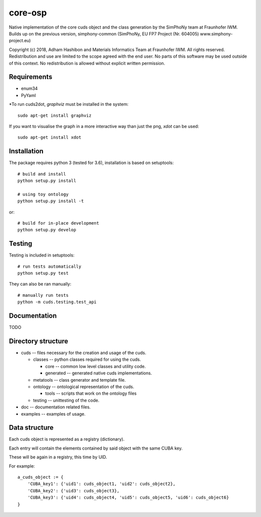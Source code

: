 core-osp
========
Native implementation of the core cuds object and the class generation by the SimPhoNy team at Fraunhofer IWM.
Builds up on the previous version, simphony-common (SimPhoNy, EU FP7 Project (Nr. 604005) www.simphony-project.eu)


Copyright (c) 2018, Adham Hashibon and Materials Informatics Team at Fraunhofer IWM.
All rights reserved.
Redistribution and use are limited to the scope agreed with the end user.
No parts of this software may be used outside of this context.
No redistribution is allowed without explicit written permission.

Requirements
------------
- enum34
- PyYaml

\*To run cuds2dot, `graphviz` must be installed in the system::

    sudo apt-get install graphviz

If you want to visualise the graph in a more interactive way than just the png, `xdot` can be used::

    sudo apt-get install xdot

Installation
------------
The package requires python 3 (tested for 3.6), installation is based on setuptools::

    # build and install
    python setup.py install

    # using toy ontology
    python setup.py install -t

or::

    # build for in-place development
    python setup.py develop

Testing
-------
Testing is included in setuptools::

    # run tests automatically
    python setup.py test

They can also be ran manually::

    # manually run tests
    python -m cuds.testing.test_api

Documentation
-------------
TODO

Directory structure
-------------------
- cuds -- files necessary for the creation and usage of the cuds.

  - classes -- python classes required for using the cuds.

    - core -- common low level classes and utility code.
    - generated -- generated native cuds implementations.

  - metatools -- class generator and template file.
  - ontology -- ontological representation of the cuds.

    - tools -- scripts that work on the ontology files
  - testing -- unittesting of the code.
- doc -- documentation related files.
- examples -- examples of usage.

Data structure
--------------
Each cuds object is represented as a registry (dictionary).

Each entry will contain the elements contained by said object with the same CUBA key.

These will be again in a registry, this time by UID.

For example::

    a_cuds_object := {
        'CUBA_key1': {'uid1': cuds_object1, 'uid2': cuds_object2},
        'CUBA_key2': {'uid3': cuds_object3},
        'CUBA_key3': {'uid4': cuds_object4, 'uid5': cuds_object5, 'uid6': cuds_object6}
    }

